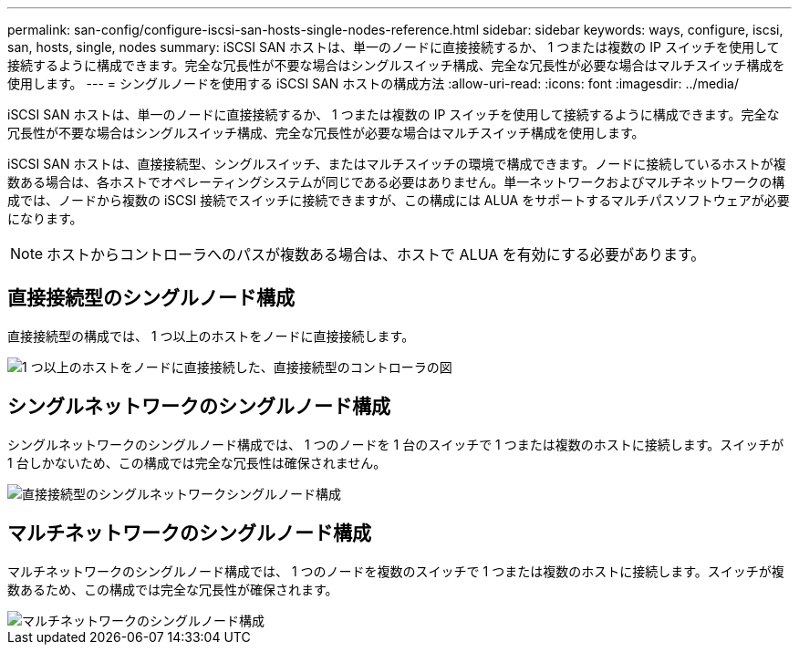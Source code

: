 ---
permalink: san-config/configure-iscsi-san-hosts-single-nodes-reference.html 
sidebar: sidebar 
keywords: ways, configure, iscsi, san, hosts, single, nodes 
summary: iSCSI SAN ホストは、単一のノードに直接接続するか、 1 つまたは複数の IP スイッチを使用して接続するように構成できます。完全な冗長性が不要な場合はシングルスイッチ構成、完全な冗長性が必要な場合はマルチスイッチ構成を使用します。 
---
= シングルノードを使用する iSCSI SAN ホストの構成方法
:allow-uri-read: 
:icons: font
:imagesdir: ../media/


[role="lead"]
iSCSI SAN ホストは、単一のノードに直接接続するか、 1 つまたは複数の IP スイッチを使用して接続するように構成できます。完全な冗長性が不要な場合はシングルスイッチ構成、完全な冗長性が必要な場合はマルチスイッチ構成を使用します。

iSCSI SAN ホストは、直接接続型、シングルスイッチ、またはマルチスイッチの環境で構成できます。ノードに接続しているホストが複数ある場合は、各ホストでオペレーティングシステムが同じである必要はありません。単一ネットワークおよびマルチネットワークの構成では、ノードから複数の iSCSI 接続でスイッチに接続できますが、この構成には ALUA をサポートするマルチパスソフトウェアが必要になります。

[NOTE]
====
ホストからコントローラへのパスが複数ある場合は、ホストで ALUA を有効にする必要があります。

====


== 直接接続型のシングルノード構成

直接接続型の構成では、 1 つ以上のホストをノードに直接接続します。

image::../media/scrn_en_drw_fc-302020-direct-sing-on.png[1 つ以上のホストをノードに直接接続した、直接接続型のコントローラの図]



== シングルネットワークのシングルノード構成

シングルネットワークのシングルノード構成では、 1 つのノードを 1 台のスイッチで 1 つまたは複数のホストに接続します。スイッチが 1 台しかないため、この構成では完全な冗長性は確保されません。

image::../media/r-oc-set-iscsi-singlenetwork-singlenode.gif[直接接続型のシングルネットワークシングルノード構成]



== マルチネットワークのシングルノード構成

マルチネットワークのシングルノード構成では、 1 つのノードを複数のスイッチで 1 つまたは複数のホストに接続します。スイッチが複数あるため、この構成では完全な冗長性が確保されます。

image::../media/scrn-en-drw-iscsi-multinw-singlen.gif[マルチネットワークのシングルノード構成]
